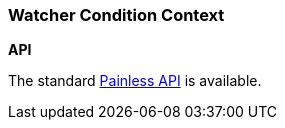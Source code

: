 [[painless-watcher-condition-context]]
=== Watcher Condition Context

*API*

The standard <<painless-api-reference, Painless API>> is available.